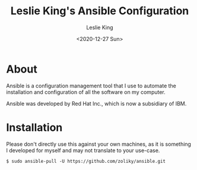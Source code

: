 #+TITLE: Leslie King's Ansible Configuration
#+AUTHOR: Leslie King
#+EMAIL: zoliky@gmail.com
#+DATE: <2020-12-27 Sun>

* About 

Ansible is a configuration management tool that I use to automate the installation and configuration of all the software on my computer.

Ansible was developed by Red Hat Inc., which is now a subsidiary of IBM.

[[./static/linuxdesktop.jpg]]

* Installation

Please don't directly use this against your own machines, as it is something I developed for myself and may not translate to your use-case.

#+begin_src shell
  $ sudo ansible-pull -U https://github.com/zoliky/ansible.git
#+end_src